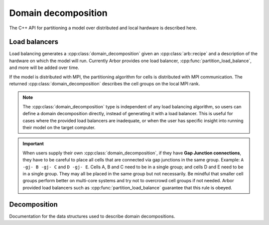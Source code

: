.. _cppdomdec:

.. cpp:namespace:: arb

Domain decomposition
====================

The C++ API for partitioning a model over distributed and local hardware is described here.

Load balancers
--------------

Load balancing generates a :cpp:class:`domain_decomposition` given an :cpp:class:`arb::recipe`
and a description of the hardware on which the model will run. Currently Arbor provides
one load balancer, :cpp:func:`partition_load_balance`, and more will be added over time.

If the model is distributed with MPI, the partitioning algorithm for cells is
distributed with MPI communication. The returned :cpp:class:`domain_decomposition`
describes the cell groups on the local MPI rank.

.. _domdecnotes:
.. Note::
    The :cpp:class:`domain_decomposition` type is
    independent of any load balancing algorithm, so users can define a
    domain decomposition directly, instead of generating it with a load balancer.
    This is useful for cases where the provided load balancers are inadequate,
    or when the user has specific insight into running their model on the
    target computer.

.. Important::
    When users supply their own :cpp:class:`domain_decomposition`, if they have
    **Gap Junction connections**, they have to be careful to place all cells that
    are connected via gap junctions in the same group.
    Example:
    ``A -gj- B -gj- C``  and ``D -gj- E``.
    Cells A, B and C need to be in a single group; and cells D and E need to be in a
    single group. They may all be placed in the same group but not necessarily.
    Be mindful that smaller cell groups perform better on multi-core systems and
    try not to overcrowd cell groups if not needed.
    Arbor provided load balancers such as :cpp:func:`partition_load_balance`
    guarantee that this rule is obeyed.

.. cpp:function:: domain_decomposition partition_load_balance(const recipe& rec, const arb::context& ctx)

    Construct a :cpp:class:`domain_decomposition` that distributes the cells
    in the model described by :cpp:any:`rec` over the distributed and local hardware
    resources described by :cpp:any:`ctx`.

    The algorithm counts the number of each cell type in the global model, then
    partitions the cells of each type equally over the available nodes.
    If a GPU is available, and if the cell type can be run on the GPU, the
    cells on each node are put one large group to maximise the amount of fine
    grained parallelism in the cell group.
    Otherwise, cells are grouped into small groups that fit in cache, and can be
    distributed over the available cores.

    .. Note::
        The partitioning assumes that all cells of the same kind have equal
        computational cost, hence it may not produce a balanced partition for
        models with cells that have a large variance in computational costs.

.. cpp:function:: domain_decomposition partition_by_group(const recipe& rec, const arb::context& ctx, const std::vector<group_description>& groups)

    Construct a :cpp:class:`domain_decomposition` that  assigns the groups described by
    the provided list of :cpp:class:`group_description` to the local hardware resources
    of the calling rank.

    The function expects to be called by each rank in a distributed simulation with the
    selected groups for that rank.

    .. Note::
       This function is a wrapper around describing your own :cpp:class:`domain_decomposition`.
       The supplied vector of :cpp:class:`group_description` will be copied as is. Therefore
       the same :ref:`considerations <domdecnotes>` apply for this function as for creating your
       own :cpp:class:`domain_decomposition`.


Decomposition
-------------

Documentation for the data structures used to describe domain decompositions.

.. cpp:namespace:: arb

.. cpp:enum-class:: backend_kind

    Used to indicate which hardware backend to use for running a :cpp:class:`cell_group`.

    .. cpp:enumerator:: multicore

        Use multicore backend.

    .. cpp:enumerator:: gpu

        Use GPU back end.

        .. Note::
            Setting the GPU back end is only meaningful if the
            :cpp:class:`cell_group` type supports the GPU backend.

.. cpp:class:: domain_decomposition

    Describes a domain decomposition and is solely responsible for describing the
    distribution of cells across cell groups and domains.
    It holds cell group descriptions (:cpp:member:`groups`) for cells assigned to
    the local domain, and a helper function (:cpp:member:`gid_domain`) used to
    look up which domain a cell has been assigned to.
    The :cpp:class:`domain_decomposition` object also has meta-data about the
    number of cells in the global model, and the number of domains over which
    the model is distributed.

    .. Note::
        The domain decomposition represents a division **all** of the cells in
        the model into non-overlapping sets, with one set of cells assigned to
        each domain.
        A domain decomposition is generated either by a load balancer or is
        directly specified by a user, and it is a requirement that the
        decomposition is correct:

            * Every cell in the model appears once in one and only one cell
              :cpp:member:`groups` on one and only one local
              :cpp:class:`domain_decomposition` object.
            * :cpp:member:`num_local_cells` is the sum of the number of cells in
              each of the :cpp:member:`groups`.
            * The sum of :cpp:member:`num_local_cells` over all domains matches
              :cpp:member:`num_global_cells`.

    .. cpp:member:: std::function<int(cell_gid_type)> gid_domain

        A function for querying the domain id that a cell assigned to
        (using global identifier :cpp:var:`gid`).
        It must be a pure function, that is it has no side effects, and hence is
        thread safe.

    .. cpp:member:: int num_domains

        Number of domains that the model is distributed over.

    .. cpp:member:: int domain_id

        The index of the local domain.
        Always 0 for non-distributed models, and corresponds to the MPI rank
        for distributed runs.

    .. cpp:member:: cell_size_type num_local_cells

        Total number of cells in the local domain.

    .. cpp:member:: cell_size_type num_global_cells

        Total number of cells in the global model
        (sum of :cpp:member:`num_local_cells` over all domains).

    .. cpp:member:: std::vector<group_description> groups

        Descriptions of the cell groups on the local domain.
        See :cpp:class:`group_description`.

.. cpp:class:: group_description

    The indexes of a set of cells of the same kind that are group together in a
    cell group in a :cpp:class:`arb::simulation`.

    .. cpp:function:: group_description(cell_kind k, std::vector<cell_gid_type> g, backend_kind b)

        Constructor.

    .. cpp:member:: const cell_kind kind

        The kind of cell in the group.

    .. cpp:member:: const std::vector<cell_gid_type> gids

        The gids of the cells in the cell group.

    .. cpp:member:: const backend_kind backend

        The back end on which the cell group is to run.
